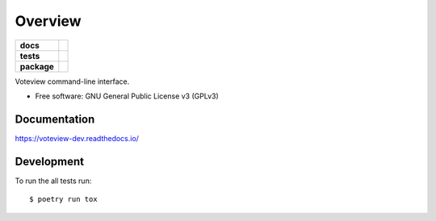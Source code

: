 ========
Overview
========

.. start-badges

.. list-table::
    :stub-columns: 1

    * - docs
      - |docs|
    * - tests
      - | |travis|
        |
    * - package
      - | |version| |wheel| |supported-versions| |supported-implementations|
        | |commits-since|

.. |docs| image:: https://readthedocs.org/projects/voteview-dev/badge/?style=flat
    :target: https://readthedocs.org/projects/voteview-dev
    :alt: Documentation Status


.. |travis| image:: https://img.shields.io/travis/voteview/voteview-dev/master
    :alt: Travis-CI Build Status
    :target: https://travis-ci.org/voteview/voteview-dev

.. |version| image:: https://img.shields.io/pypi/v/voteview-dev.svg
    :alt: PyPI Package latest release
    :target: https://pypi.org/pypi/voteview-dev

.. |commits-since| image:: https://img.shields.io/github/commits-since/voteview/voteview-dev/v0.1.4.svg
    :alt: Commits since latest release
    :target: https://github.com/voteview/voteview-dev/compare/v0.1.4...master

.. |wheel| image:: https://img.shields.io/pypi/wheel/voteview-dev.svg
    :alt: PyPI Wheel
    :target: https://pypi.org/pypi/voteview-dev

.. |supported-versions| image:: https://img.shields.io/pypi/pyversions/voteview-dev.svg
    :alt: Supported versions
    :target: https://pypi.org/pypi/voteview-dev

.. |supported-implementations| image:: https://img.shields.io/pypi/implementation/voteview-dev.svg
    :alt: Supported implementations
    :target: https://pypi.org/pypi/voteview-dev


.. end-badges

Voteview command-line interface.

* Free software: GNU General Public License v3 (GPLv3)

Documentation
=============


https://voteview-dev.readthedocs.io/


Development
===========

To run the all tests run::

    $ poetry run tox
